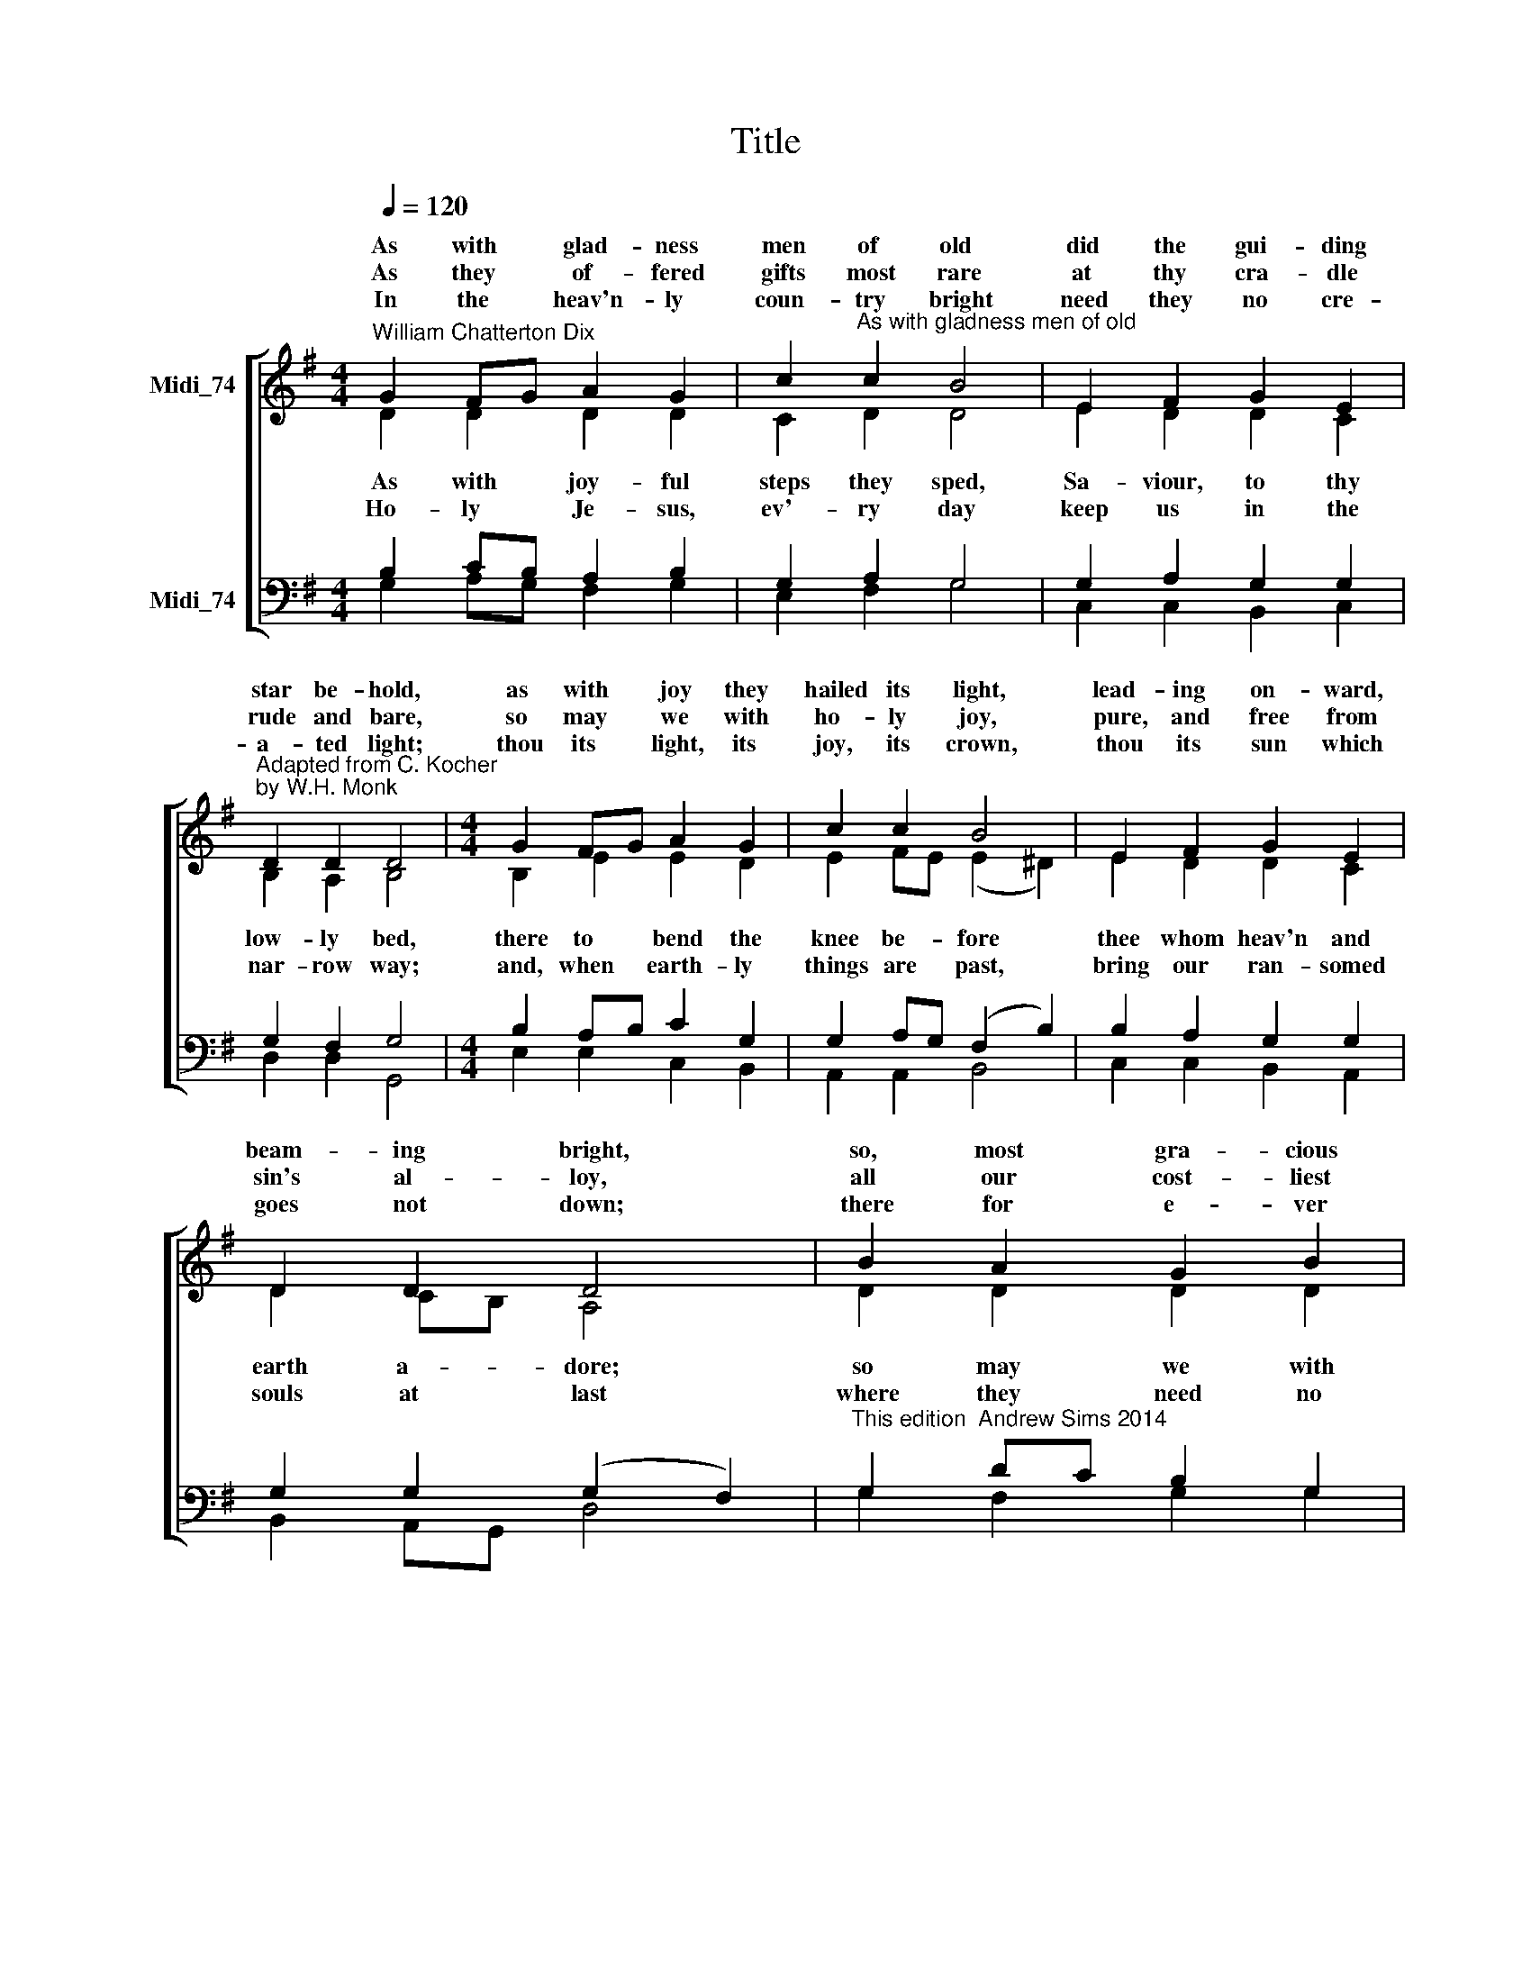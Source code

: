 X:1
T:Title
%%score [ ( 1 2 ) ( 3 4 ) ]
L:1/8
Q:1/4=120
M:4/4
K:G
V:1 treble nm="Midi_74" snm=" "
V:2 treble 
V:3 bass nm="Midi_74"
V:4 bass 
V:1
"^William Chatterton Dix" G2 FG A2 G2 | c2"^As with gladness men of old" c2 B4 | E2 F2 G2 E2 | %3
w: As with * glad- ness|men of old|did the gui- ding|
w: |||
w: As they * of- fered|gifts most rare|at thy cra- dle|
w: |||
w: In the * heav'n- ly|coun- try bright|need they no cre-|
"^Adapted from C. Kocher\nby W.H. Monk" D2 D2 D4 |[M:4/4] G2 FG A2 G2 | c2 c2 B4 | E2 F2 G2 E2 | %7
w: star be- hold,|as with * joy they|hailed its light,|lead- ing on- ward,|
w: ||||
w: rude and bare,|so may * we with|ho- ly joy,|pure, and free from|
w: ||||
w: a- ted light;|thou its * light, its|joy, its crown,|thou its sun which|
 D2 D2 D4 | B2 A2 G2 B2 | d3 c B4 | E2 F2 G2 c2 | B2 A2 G4 |] %12
w: beam- ing bright,|so, most gra- cious|Lord, may we|e- ver- more be|led to thee.|
w: |||||
w: sin's al- loy,|all our cost- liest|trea- sures bring,|Christ, to thee our|heav'n- ly King.|
w: |||||
w: goes not down;|there for e- ver|may we sing|al- le- lu- ias|to our King.|
V:2
 D2 D2 D2 D2 | C2 D2 D4 | E2 D2 D2 C2 | B,2 A,2 B,4 |[M:4/4] B,2 E2 E2 D2 | E2 FE (E2 ^D2) | %6
w: ||||||
w: As with joy- ful|steps they sped,|Sa- viour, to thy|low- ly bed,|there to bend the|knee be- * fore *|
w: ||||||
w: Ho- ly Je- sus,|ev'- ry day|keep us in the|nar- row way;|and, when earth- ly|things are * past, *|
 E2 D2 D2 C2 | D2 CB, A,4 | D2 D2 D2 D2 | D2 D2 D4 | E2 D2 D2 E2 | D3 C B,4 |] %12
w: ||||||
w: thee whom heav'n and|earth a- * dore;|so may we with|will- ing feet|e- ver seek thy|mer- cy- seat.|
w: ||||||
w: bring our ran- somed|souls at * last|where they need no|star to guide,|where no clouds thy|glo- ry hide.|
V:3
 B,2 CB, A,2 B,2 | G,2 A,2 G,4 | G,2 A,2 G,2 G,2 | G,2 F,2 G,4 |[M:4/4] B,2 A,B, C2 G,2 | %5
 G,2 A,G, (F,2 B,2) | B,2 A,2 G,2 G,2 | G,2 G,2 (G,2 F,2) | %8
"^This edition  Andrew Sims 2014" G,2 DC B,2 G,2 | A,2 F,2 G,4 | G,2 A,2 G,2 G,2 | G,2 F,2 G,4 |] %12
V:4
 G,2 A,G, F,2 G,2 | E,2 F,2 G,4 | C,2 C,2 B,,2 C,2 | D,2 D,2 G,,4 |[M:4/4] E,2 E,2 C,2 B,,2 | %5
 A,,2 A,,2 B,,4 | C,2 C,2 B,,2 A,,2 | B,,2 A,,G,, D,4 | G,2 F,2 G,2 G,2 | F,2 D,2 G,4 | %10
 C,2 C,2 B,,2 C,2 | D,2 D,2 G,,4 |] %12

